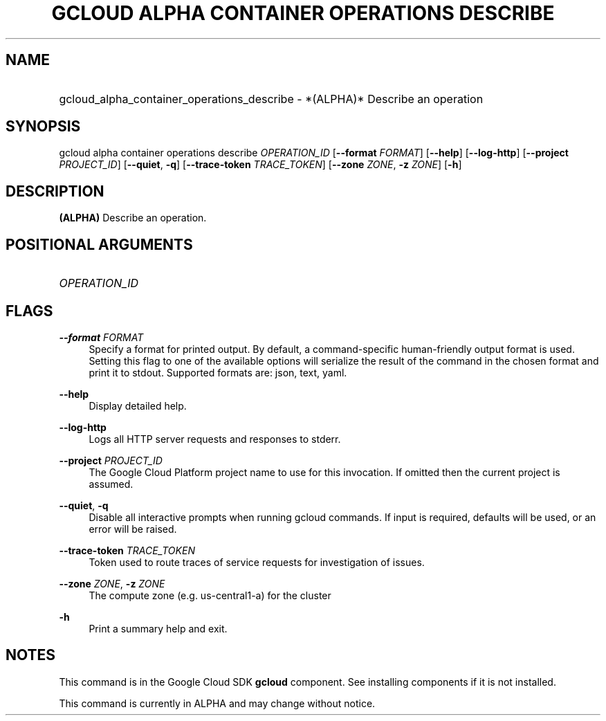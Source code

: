 .TH "GCLOUD ALPHA CONTAINER OPERATIONS DESCRIBE" "1" "" "" ""
.ie \n(.g .ds Aq \(aq
.el       .ds Aq '
.nh
.ad l
.SH "NAME"
.HP
gcloud_alpha_container_operations_describe \- *(ALPHA)* Describe an operation
.SH "SYNOPSIS"
.sp
gcloud alpha container operations describe \fIOPERATION_ID\fR [\fB\-\-format\fR \fIFORMAT\fR] [\fB\-\-help\fR] [\fB\-\-log\-http\fR] [\fB\-\-project\fR \fIPROJECT_ID\fR] [\fB\-\-quiet\fR, \fB\-q\fR] [\fB\-\-trace\-token\fR \fITRACE_TOKEN\fR] [\fB\-\-zone\fR \fIZONE\fR, \fB\-z\fR \fIZONE\fR] [\fB\-h\fR]
.SH "DESCRIPTION"
.sp
\fB(ALPHA)\fR Describe an operation\&.
.SH "POSITIONAL ARGUMENTS"
.HP
\fIOPERATION_ID\fR
.RE
.SH "FLAGS"
.PP
\fB\-\-format\fR \fIFORMAT\fR
.RS 4
Specify a format for printed output\&. By default, a command\-specific human\-friendly output format is used\&. Setting this flag to one of the available options will serialize the result of the command in the chosen format and print it to stdout\&. Supported formats are:
json,
text,
yaml\&.
.RE
.PP
\fB\-\-help\fR
.RS 4
Display detailed help\&.
.RE
.PP
\fB\-\-log\-http\fR
.RS 4
Logs all HTTP server requests and responses to stderr\&.
.RE
.PP
\fB\-\-project\fR \fIPROJECT_ID\fR
.RS 4
The Google Cloud Platform project name to use for this invocation\&. If omitted then the current project is assumed\&.
.RE
.PP
\fB\-\-quiet\fR, \fB\-q\fR
.RS 4
Disable all interactive prompts when running gcloud commands\&. If input is required, defaults will be used, or an error will be raised\&.
.RE
.PP
\fB\-\-trace\-token\fR \fITRACE_TOKEN\fR
.RS 4
Token used to route traces of service requests for investigation of issues\&.
.RE
.PP
\fB\-\-zone\fR \fIZONE\fR, \fB\-z\fR \fIZONE\fR
.RS 4
The compute zone (e\&.g\&. us\-central1\-a) for the cluster
.RE
.PP
\fB\-h\fR
.RS 4
Print a summary help and exit\&.
.RE
.SH "NOTES"
.sp
This command is in the Google Cloud SDK \fBgcloud\fR component\&. See installing components if it is not installed\&.
.sp
This command is currently in ALPHA and may change without notice\&.
